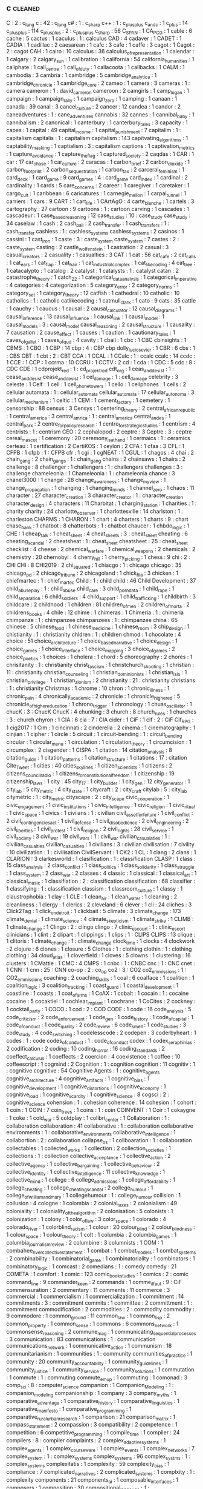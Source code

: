 ** c                                                                            :cleaned:
   C                                           : 2   : c_lang
   c                                           : 42  : c_lang
   c#                                          : 1   : c_sharp
   c++                                         : 1   : c_plus_plus
   c_and_c                                     : 1
   c_plus                                      : 14
   c_plus_plus                                 : 114
   c_plusplus                                  : 2   : c_plus_plus
   c_sharp                                     : 56
   C_SPAN                                      : 1
   CA_PCG                                      : 1
   cable                                       : 6
   cache                                       : 5
   cactus                                      : 1
   caculus                                     : 1   : calculus
   CAD                                         : 4
   cadaver                                     : 1
   CADET                                       : 1
   CADIA                                       : 1
   cadillac                                    : 2
   caesarean                                   : 1
   cafc                                        : 3
   cafe                                        : 1
   caffe                                       : 3
   cagot                                       : 1
   Cagot                                       : 2   : cagot
   CAH                                         : 1
   cairo                                       : 10
   calculus                                    : 36
   calculus_of_representation                  : 1
   calendar                                    : 1
   calgary                                     : 2
   calgary_sun                                 : 1
   calibration                                 : 1
   california                                  : 54
   california_humanities                       : 1
   caliphate                                   : 1
   call_centre                                 : 1
   call_of_duty                                : 1
   callacoota                                  : 1
   callbacks                                   : 1
   CALM                                        : 1
   cambodia                                    : 3
   cambria                                     : 1
   cambridge                                   : 5
   cambridge_analytica                         : 1
   cambridge_chronicle                         : 1
   cambridge_core                              : 2
   cameo                                       : 1
   camera                                      : 3
   cameras                                     : 1   : camera
   cameron                                     : 1   : david_cameron
   cameroon                                    : 2
   camgirls                                    : 1
   camp_logan                                  : 1
   campaign                                    : 1
   campaign_rally                              : 1
   campaign_zero                               : 1
   camping                                     : 1
   canaan                                      : 1
   canada                                      : 39
   canal                                       : 3
   cancel_culture                              : 2
   cancer                                      : 12
   candea                                      : 1
   candor                                      : 2
   caneadventures                              : 1   : cane_adventures
   cannabis                                    : 32
   cannes                                      : 1
   cannibal_baby                               : 1
   cannibalism                                 : 2
   canonical                                   : 1
   canterbury                                  : 1
   canterbury_tales                            : 3
   capacity                                    : 1
   capes                                       : 1
   capital                                     : 49
   capital_income                              : 1
   capital_punishment                          : 7
   capitalim                                   : 1   : capitalism
   capitalis                                   : 1   : capitalism
   capitalism                                  : 143
   capitvating_algorithms                      : 1
   captability_masking                         : 1
   captialism                                  : 3   : capitalism
   captions                                    : 1
   captivation_metrics                         : 1
   capture_avoidance                           : 1
   capture_the_flag                            : 1
   captured_society                            : 2
   caqdas                                      : 1
   CAR                                         : 1
   car                                         : 17
   car_chase                                   : 1
   car_culture                                 : 2
   caracas                                     : 1
   carbon_brief                                : 2
   carbon_dioxide                              : 1
   carbon_footprint                            : 2
   carbon_sequestration                        : 1
   carbon_tax                                  : 2
   carceral_feminism                           : 1
   card_deck                                   : 1
   card_game                                   : 9
   card_games                                  : 4   : card_game
   card_index                                  : 1
   cardinal                                    : 2
   cardinality                                 : 1
   cards                                       : 5
   care_concerns                               : 2
   career                                      : 1
   caregiver                                   : 1
   caretaker                                   : 1
   cargo_cult                                  : 1
   caribbean                                   : 6
   caricatures                                 : 1
   carnegie_mellon                             : 1
   carpal_tunnel                               : 1
   carriers                                    : 1
   cars                                        : 9
   CART                                        : 1
   cart_life                                   : 1
   CArtAgO                                     : 4
   carte_blanche                               : 1
   cartels                                     : 3
   cartography                                 : 27
   cartoon                                     : 9
   cartoons                                    : 1   : cartoon
   carving                                     : 1
   cascades                                    : 1
   cascadeur                                   : 1
   case_based_reasoning                        : 12
   case_studies                                : 10  : case_study
   case_study                                  : 34
   caselaw                                     : 1
   cash                                        : 2
   cash_bail                                   : 2
   cash_transfer                               : 1
   cash_transfers                              : 1   : cash_transfer
   cashless                                    : 1   : cashless_systems
   cashless_systems                            : 2
   casinos                                     : 1
   cassini                                     : 1
   cast_iron                                   : 1
   caste                                       : 3   : caste_system
   caste_system                                : 7
   castes                                      : 2   : caste_system
   casting                                     : 2
   castle_wolfenstein                          : 1
   castration                                  : 2
   casual                                      : 3
   casual_creators                             : 2
   casuality                                   : 1
   casualties                                  : 3
   CAT                                         : 1
   cat                                         : 56
   cat_cafe                                    : 2
   cat_calls                                   : 1
   cat_ears                                    : 1
   cat_flap                                    : 1
   cat_hair                                    : 1
   cat_industrial_complex                      : 1
   cat_like_coding                             : 4
   cat_tree                                    : 1
   catacalypto                                 : 1
   catalog                                     : 2
   catalyst                                    : 1
   catalysts                                   : 1   : catalyst
   catan                                       : 2
   catastrophe_theory                          : 1
   catch_22                                    : 1
   categorical_data_analysis                   : 1
   categorical_imperative                      : 4
   categories                                  : 4
   categorization                              : 5
   category_error                              : 2
   category_norms                              : 1
   category_set                                : 1
   category_theory                             : 12
   catfish                                     : 1
   cathedral                                   : 10
   catholic                                    : 10
   catholics                                   : 1   : catholic
   catlikecoding                               : 1
   catmull_clark                               : 1
   cato                                        : 9
   cats                                        : 35
   cattle                                      : 1
   cauchy                                      : 1
   caucus                                      : 1
   causal                                      : 2
   causal_calculator                           : 12
   causal_diagrams                             : 1
   causal_inference                            : 13
   causal_influence                            : 1
   causal_link                                 : 1
   causal_model                                : 1
   causal_models                               : 3   : causal_model
   causal_reasoning                            : 2
   causal_structure                            : 1
   causality                                   : 7
   causation                                   : 2
   cause_effect                                : 1
   causes                                      : 1
   caution                                     : 1
   cautionary_tales                            : 1
   caves_of_gallet                             : 1
   caves_of_qud                                : 4
   cavity                                      : 1
   cbail                                       : 1
   cbc                                         : 1 CBC
   cbinsights                                  : 1
   CBMS                                        : 1
   CBO                                         : 1
   CBP                                         : 14
   cbp                                         : 4   : CBP
   cbp dolly_lucio_sevier                      : 1
   CBR                                         : 6
   cbs                                         : 1   : CBS
   CBT                                         : 1
   cbt                                         : 2   : CBT
   CCA                                         : 1
   CCAL                                        : 1
   CCalc                                       : 1   : ccalc
   ccalc                                       : 14
   ccdc                                        : 1
   CCE                                         : 1
   CCP                                         : 1
   ccrma                                       : 10
   CCRU                                        : 1
   CCTV                                        : 2
   cd                                          : 1
   cda                                         : 1
   CDC                                         : 5
   cdc                                         : 8   : CDC
   CDE                                         : 1
   cdprojekt_red                               : 1   : cd_projekt_red
   cdt_org                                     : 1
   ceas_and_desist                             : 1   : cease_and_desist
   cease_and_desist                            : 1
   cel_damage                                  : 1   : cell_damage
   celebrity                                   : 3
   celeste                                     : 1
   Celf                                        : 1
   cell                                        : 1
   cell_phone_towers                           : 1
   cello                                       : 1
   cellphones                                  : 1
   cells                                       : 2
   cellular automata                           : 1   : cellular_automata
   cellular_automata                           : 17
   cellular_autonoma                           : 3
   cellular_mechanism                          : 1
   celtic                                      : 1
   CEM                                         : 1
   cement_factory                              : 1
   cemetery                                    : 1
   censorship                                  : 88
   census                                      : 3
   Censys                                      : 1
   centering_theory                            : 2
   central_african_republic                    : 1
   central_america                             : 3
   central_amrica                              : 1   : central_america
   central_andes                               : 1
   central_park                                : 2
   centre_for_policy_research                  : 1
   centre_for_strategic_studies                : 1
   centrism                                    : 4
   centrists                                   : 1   : centrism
   CEO                                         : 2
   cephalopod                                  : 2
   ceptre                                      : 3
   Ceptre                                      : 3   : ceptre
   cereal_mascot                               : 1
   ceremony                                    : 20
   ceremony_is_at_hand                         : 1
   cermaics                                    : 1 : ceramics
   certeau                                     : 1
   certification                               : 2
   CertiKOS                                    : 1
   ceylon                                      : 2
   CFA                                         : 1
   cfaa                                        : 3
   CFL                                         : 1
   CFPB                                        : 1
   cfpb                                        : 1   : CFPB
   cfr                                         : 1
   cgi                                         : 1
   cgNEAT                                      : 1
   CGUL                                        : 1
   chagos                                      : 4
   chai                                        : 2
   chain_gang                                  : 2
   chain_gangs                                 : 1   : chain_gang
   chains                                      : 2
   chainsaws                                   : 1
   chairs                                      : 2
   challenge                                   : 8
   challenger                                  : 1
   challengers                                 : 1   : challengers
   challenges                                  : 3   : challenge
   chameleonia                                 : 1
   Chameleonia                                 : 1   : chameleonia
   chance                                      : 3
   chanel3000                                  : 1
   change                                      : 28
   change_awareness                            : 1
   change_my_view                              : 1
   change_propagation                          : 1
   changing                                    : 1
   changing_minds                              : 1
   channel_zero                                : 1
   chaos                                       : 11
   character                                   : 27
   character_creation                          : 3
   character_creator                           : 1   : character_creation
   character_design                            : 4
   characters                                  : 11
   Charbitat                                   : 1
   charging_station                            : 1
   charities                                   : 1   : charity
   charity                                     : 24
   charlotte_observer                          : 1
   charlottesville                             : 14
   charlston                                   : 1   : charleston
   CHARMS                                      : 1
   CHARON                                      : 1
   chart                                       : 4
   charters                                    : 1
   charts                                      : 9   : chart
   chase_bank                                  : 1
   chatbot                                     : 8
   chatterbots                                 : 1 : chatbot
   chaucer                                     : 1
   chbdo_logic                                 : 1
   CHE                                         : 1
   cheap_talk                                  : 1
   cheat_sheet                                 : 4
   cheat_sheets                                : 3   : cheat_sheet
   cheating                                    : 6
   cheating_scandal                            : 2
   cheatsheat                                  : 1   : cheat_sheet
   cheatsheet                                  : 25  : cheat_sheet
   checklist                                   : 4
   cheese                                      : 2
   chemical_warfare                            : 1
   chemical_weapons                            : 2
   chemicals                                   : 2
   chemistry                                   : 20
   chernobyl                                   : 4
   cherry_hill                                 : 1
   cherry_picking                              : 1
   chess                                       : 9
   chi                                         : 2   : CHI
   CHI                                         : 8
   CHI2019                                     : 2
   chi_squared                                 : 1
   chiacgo                                     : 1   : chicago
   chicago                                     : 35
   chicago_pd                                  : 2
   chicago_tribune                             : 2
   chicagoland                                 : 1
   chick_fil_a                                 : 3
   chicken                                     : 1
   chiefmartec                                 : 1   : chief_martec
   Child                                       : 1   : child
   child                                       : 46
   Child Development                           : 37
   child_abuseplay                             : 1   : child_abuse
   child_care                                  : 3
   child_porn_data                             : 1
   child_rape                                  : 1
   child_separation                            : 6
   child_soldiers                              : 4
   child_support                               : 1
   child_trafficking                           : 1
   childbirth                                  : 3
   childcare                                   : 2
   childhood                                   : 1
   children                                    : 81
   children_of_men                             : 2
   children_of_morta                           : 2
   childrens_books                             : 4
   chile                                       : 12
   chime                                       : 1
   chimeras                                    : 1
   Chimeria                                    : 1   : chimeria
   chimpanze                                   : 1   : chimpanzee
   chimpanzees                                 : 1   : chimpanzee
   china                                       : 65
   chinese                                     : 5
   chinese_food                                : 1
   chinese_medicine                            : 1
   chinese_room                                : 3
   chip_design                                 : 1
   chistianity                                 : 1   : christianity
   chldren                                     : 1 : children
   chmod                                       : 1
   chocolate                                   : 4
   choice                                      : 51
   choice_architecture                         : 1
   choice_based_narrative                      : 1
   choice_design                               : 1
   choice_games                                : 1
   choice_interface                            : 1
   choice_mapping                              : 3
   choice_of_games                             : 2
   choice_poetics                              : 1
   choices                                     : 1
   cholera                                     : 1
   chord                                       : 5
   choreography                                : 2
   chores                                      : 1
   chrisitanity                                : 1   : christianity
   christ_fascism                              : 1
   christchurch_shooting                       : 1
   christian                                   : 11  : christianity
   christian_counseling                        : 1
   christian_dominionists                      : 1
   christian_isis                              : 1
   christian_privilege                         : 1
   christian_zionism                           : 2
   christianity                                : 21  : christianity
   christians                                  : 1   : christianity
   Christmas                                   : 1
   chrome                                      : 10
   chron                                       : 1
   chronic_illness                             : 1
   chronic_pain                                : 4
   chronically_academic                        : 2
   chronicle                                   : 1
   chronicle_higher_ed                         : 5
   chronicle_of_higher_education               : 1
   chrono_trigger                              : 1
   chronology                                  : 1
   chuas_oscillator                            : 1
   chucK                                       : 3   : ChucK
   ChucK                                       : 4
   chunking                                    : 3
   church                                      : 8
   church_rules                                : 1
   churches                                    : 3 : church
   chyron                                      : 1
   CIA                                         : 6
   cia                                         : 7   : CIA
   cider                                       : 1
   CiF                                         : 1
   cif                                         : 2   : CiF
   Cif_RPG                                     : 1
   cig2017                                     : 1
   Cim                                         : 1
   cincinnati                                  : 2
   cinderella                                  : 2
   cinema                                      : 1
   cinematography                              : 1
   cinjian                                     : 1
   cipher                                      : 1
   circle                                      : 5
   circuit                                     : 1
   circuit-bending                             : 1   : circuit_bending
   circular                                    : 1
   circular_menu                               : 1
   circulation                                 : 1
   circulation_theory                          : 1
   circumcision                                : 1
   circumplex                                  : 2
   cisgender                                   : 1
   CISPA                                       : 1
   citation                                    : 14
   citation_analysis                           : 8
   citation_guide                              : 1
   citation_patterns                           : 1
   citation_structure                          : 1
   citations                                   : 17  : citation
   Cite_Tweet                                  : 1
   cities                                      : 40
   cities_skylines                             : 1
   citizen_scientists                          : 1
   citizens                                    : 2
   citizens_council_radio                      : 1
   citizens_for_constitutional_freedom         : 1
   citizenship                                 : 19
   citizenship_laws                            : 1
   city                                        : 45
   city_17                                     : 1
   city_builder                                : 1
   city_gen                                    : 12
   city_generator                              : 1
   city_lab                                    : 5
   city_metric                                 : 4
   city_state                                  : 1
   citycraft                                   : 2 : city_craft
   citylab                                     : 5 : city_lab
   citymetric                                  : 1 : city_metric
   cityscape                                   : 2 : city_scape
   civic_cooperation                           : 1
   civic_engagement                            : 1
   civic_institutions                          : 1
   civic_intelligence                          : 1
   civic_religion                              : 1
   civic_ritual                                : 1
   civic_space                                 : 1
   civics                                      : 1
   civiians                                    : 1   : civilian
   civil_asset_forfeiture                      : 1
   civil_conflict                              : 2
   civil_contingencies_act                     : 1
   civil_defense                               : 1
   civil_disobedience                          : 2
   civil_engineering                           : 2
   civil_liberties                             : 1
   civil_protest                               : 1
   civil_religion                              : 2
   civil_rights                                : 28
   civil_service                               : 1
   civil_society                               : 3
   civil_war                                   : 19
   civil_wars                                  : 1   : civil_war
   civilian_casualaties                        : 1   : civilian_casualties
   civilian_casualties                         : 1
   civilians                                   : 3   : civilian
   civilisation                                : 7
   civility                                    : 10
   civilization                                : 1   : civilisation
   CivilServant                                : 1
   CK2                                         : 1
   CL                                          : 1
   clang                                       : 2
   clans                                       : 1
   CLARION                                     : 3
   clarkesworld                                : 1
   clasification                               : 1 : classification
   CLASP                                       : 1
   class                                       : 15
   class_analysis                              : 2
   class_conflict                              : 1
   class_politics                              : 1
   class_solidarity                            : 1
   class_struggle                              : 1
   class_system                                : 2
   class_war                                   : 2
   classes                                     : 4
   classic                                     : 1
   classical                                   : 1
   classical_art                               : 1
   classical_music                             : 1
   classifiation                               : 2   : classification
   classification                              : 68
   classifier                                  : 1
   classifying                                 : 1   : classification
   classism                                    : 1
   classroom_culture                           : 1
   classy                                      : 1
   claustrophobia                              : 1
   clay                                        : 1
   CLE                                         : 1
   clean_air                                   : 1
   clean_water                                 : 1
   cleaning                                    : 2
   cleanliness                                 : 1
   clergy                                      : 1
   clerics                                     : 2
   cleveland                                   : 6
   clever                                      : 1
   cli                                         : 24
   cliches                                     : 3
   Click2Tag                                   : 1
   click_on_detroit                            : 1
   clickbait                                   : 5
   climate                                     : 3
   climate_change                              : 173
   climate_denial                              : 1
   climate_science                             : 4
   climate_skepticism                          : 1
   climate_strike                              : 1
   CLIMB                                       : 1
   clinate_change                              : 1
   Clingo                                      : 2   : clingo
   clingo                                      : 7
   clinic_escourt                              : 1   : clinic_escort
   clinicians                                  : 1
   clint                                       : 2
   clipart                                     : 1
   clippings                                   : 1
   clips                                       : 1   : CLIPS
   CLIPS                                       : 13
   clique                                      : 1
   clitoris                                    : 1
   clmate_change                               : 1   : climate_change
   clock_time                                  : 1
   clocks                                      : 4
   clockwork                                   : 2
   clojure                                     : 6
   clones                                      : 1
   closure                                     : 5
   Clothes                                     : 1   : clothing
   clothin                                     : 1   : clothing
   clothing                                    : 34
   cloud_atlas                                 : 1
   cloverfield                                 : 1
   cloves                                      : 5
   clowns                                      : 1
   clustering                                  : 16
   clusters                                    : 1
   CMattie                                     : 1
   CMC                                         : 4
   CMPS                                        : 1
   cnbc                                        : 1   : CNBC
   cnc                                         : 1   : CNC
   cnet                                        : 1
   CNN                                         : 1
   cnn                                         : 25  : CNN
   co-op                                       : 2   : co_op
   co2                                         : 3   : CO2
   co2_emmissions                              : 1   : CO2_emmissions
   coaching                                    : 2
   coaching_skills                             : 1
   coal                                        : 6
   coalface                                    : 1
   coalition                                   : 1
   coalition_logic                             : 3
   coalition_tracking                          : 1
   coast_guard                                 : 1
   coastal_development                         : 1
   coastline                                   : 1
   coasts                                      : 1
   coat_of_arms                                : 1
   CoAX                                        : 1
   cobalt                                      : 1
   cocain                                      : 1   : cocaine
   cocaine                                     : 5
   cocaktiel                                   : 1
   cochlear_implant                            : 1
   cochrane                                    : 1
   CoCites                                     : 2
   cockney                                     : 1
   cocktail_party                              : 1
   COCO                                        : 1
   cod                                         : 2   : COD
   CODE                                        : 1
   code                                        : 16
   code_analysis                               : 5
   code_criticism                              : 2
   code_enforcement                            : 1
   code_gen                                    : 1
   code_history                                : 1
   code_of_capital                             : 1
   code_of_conduct                             : 1
   code_quality                                : 2
   code_review                                 : 6
   code_smell                                  : 1
   code_studies                                : 3
   code_study                                  : 4
   code_switching                              : 1
   codelesscode                                : 2
   codepen                                     : 3
   coderbyheart                                : 1
   codes                                       : 1   : code
   codes_of_conduct                            : 1   : code_of_conduct
   codex                                       : 1
   codex_seraphinias                           : 2
   codification                                : 2
   coding                                      : 10
   coding_horror                               : 16
   coding_standards                            : 2
   coeffect_calculus                           : 1
   coeffects                                   : 2
   coercion                                    : 4
   coexistence                                 : 1
   coffee                                      : 10
   coffeescript                                : 1
   cogmind                                     : 2
   Cognition                                   : 1   : cognition
   cognition                                   : 11
   cognitiv                                    : 1   : cognitive
   cognitive                                   : 54
   Cognitive Agents                            : 1   : cognitive_agents
   cognitive_architecture                      : 4
   cognitive_artifacts                         : 1
   cognitive_bias                              : 1
   cognitive_development                       : 1
   cognitive_distortions                       : 1
   cognitive_economy                           : 1
   cognitive_load                              : 1
   cognitive_scarcity                          : 1
   cognitive_science                           : 8
   cogsci                                      : 2   : cognitive_science
   cohension                                   : 1   : cohesion
   coherence                                   : 14
   cohesion                                    : 1
   cohort                                      : 1
   coin                                        : 1
   COIN                                        : 7
   coin_trees                                  : 1
   coins                                       : 1 : coin
   COINVENT                                    : 1
   Coir                                        : 1
   cokaygne                                    : 1
   coke                                        : 1
   cold_war                                    : 5
   coldplay                                    : 1
   colibri_center                              : 1
   Collaboration                               : 1   : collaboration
   collaboration                               : 41
   collaborative                               : 1   : collaboration
   collaborative environments                  : 1   : collaborative_environments
   collaborative_intelligence                  : 1
   collabortion                                : 2   : collaboration
   collapse_os                                 : 1
   collboaration                               : 1   : collaboration
   collectables                                : 1
   collected_works                             : 1
   collection                                  : 2
   collection_societies                        : 1
   collections                                 : 1   : collection
   collective_acceptance                       : 1
   collective_action                           : 2
   collective_agency                           : 1
   collective_bargaining                       : 1
   collective_behaviour                        : 2
   collective_identity                         : 1
   collective_intelligence                     : 11
   collective_knowledge                        : 1
   collective_mind                             : 1
   college                                     : 6
   college_admissions                          : 1
   college_affordability                       : 1
   college_cheating                            : 1
   college_cheating_scandal                    : 2
   college_humour                              : 1
   college_of_william_and_mary                 : 1
   collegehumour                               : 1 : college_humour
   collision                                   : 1
   collusion                                   : 4
   cologne                                     : 1
   colombia                                    : 2
   colonial_taxes                              : 2
   colonialism                                 : 49
   coloniality                                 : 1
   coloniality_of_the_algorithm                : 2
   colonisation                                : 5
   colonists                                   : 1
   colonization                                : 1
   colony                                      : 1
   color_of_law                                : 3
   color_space                                 : 1
   colorado                                    : 4
   colorado_river                              : 1
   colorblind_racism                           : 1
   colour                                      : 20
   colour_blind                                : 2
   colour_blindness                            : 1
   colour_space                                : 1
   colour_theory                               : 1
   colt                                        : 1
   columbia                                    : 2
   columbia_games                              : 1
   columbia_journalism_review                  : 2
   columbine                                   : 3
   columnists                                  : 1
   COM                                         : 1
   combahee_river_collective_statement         : 1
   combat                                      : 1
   combat_models                               : 1
   combat_systems                              : 2
   combinability                               : 1
   combinatorial_game                          : 1
   combinatoriality                            : 1
   combinators                                 : 1
   combinatory_logic                           : 1
   comcast                                     : 2
   comedians                                   : 1   : comedy
   comedy                                      : 21
   COMETA                                      : 1
   comfort                                     : 1
   comic                                       : 123
   comic_book_studies                          : 1
   comics                                      : 2   : comic
   command_line                                : 9
   commander_keen                              : 2
   commands                                    : 1
   comme_il_faut                               : 9 : CiF
   commensuration                              : 2
   commentary                                  : 11
   comments                                    : 11
   commerce                                    : 3
   commercial                                  : 1
   commercialism                               : 1
   commercialization                           : 1
   commitment                                  : 14
   commitments                                 : 3   : commitment
   commits                                     : 1
   committee                                   : 2
   committment                                 : 1   : commitment
   commodification                             : 2
   commodities                                 : 2 : commodity
   commodity                                   : 9
   commodore                                   : 1
   common_ground                               : 11
   common_law                                  : 1
   common_lisp                                 : 2
   common_property                             : 1
   common_sense                                : 1
   commons                                     : 6
   commons_network                             : 1
   commonsense_reasoning                       : 2
   commune_mag                                 : 1
   communicating_sequential_processes          : 3
   communication                               : 83
   communications                              : 1   : communication
   communications_network                      : 1
   communicative_action                        : 1
   communism                                   : 18
   communitarianism                            : 1
   communities                                 : 1   : community
   communities_of_practice                     : 1
   community                                   : 20
   community_accountability                    : 1
   community_guidelines                        : 1
   community_justice                           : 1
   community_service                           : 1
   community_solutions                         : 1
   commutation                                 : 1
   commute                                     : 1   : commuting
   commute_em_up                               : 1
   commuting                                   : 1
   comonad                                     : 3
   comp_sci                                    : 8   : computer_science
   companion                                   : 1
   Companion_Modeling                          : 1   : companion_modeling
   companionship                               : 1
   company                                     : 3
   company_myths                               : 1
   comparative_advantage                       : 1
   comparative_history                         : 1
   comparative_linguistics                     : 1
   comparative_manifesto                       : 1
   comparative_programming                     : 1
   comparative_rural_urban_research            : 1
   comparison                                  : 21
   comparison_matrix                           : 1
   compass_statement                           : 2
   compassion                                  : 3
   compatibility                               : 2
   competence                                  : 1
   competition                                 : 6
   competitive_programming                     : 1
   compile_time                                : 1
   compiler                                    : 24
   compilers                                   : 8   : compiler
   complaints                                  : 2
   complex_adaptive_systems                    : 1
   complex_agents                              : 1
   complex_courseware                          : 1
   complex_events                              : 1
   complex_networks                            : 7
   complex_system                              : 1   : complex_systems
   complex_systems                             : 96
   complex_systms                              : 1 : complex_systems
   complexitatis                               : 1
   complexity                                  : 59
   complexity_bias                             : 1
   compliance                                  : 7
   complicated_narratives                      : 2
   complicated_systems                         : 1
   complxity                                   : 1   : complexity
   components                                  : 21
   components_ai                               : 1
   composable_interfaces                       : 1
   composers                                   : 1
   composition                                 : 30
   compositional_langauge                      : 1 : compositional_language
   compositionality                            : 1
   compostiion                                 : 1   : composition
   comprehension                               : 1
   compression                                 : 1
   compression_steps                           : 1
   compsci                                     : 2   : computer_science
   compte                                      : 1   : auguste_comte
   compulsion                                  : 1
   compulsions                                 : 1   : compulsion
   compulsory_attendance                       : 1
   computation                                 : 45
   computational social science                : 1   : computational_social_science
   computational_analysis                      : 1
   computational_anthropology                  : 1
   computational_caricature                    : 1
   computational_complexity                    : 1
   computational_cost                          : 1
   computational_creativity                    : 3
   computational_design                        : 2
   computational_economics                     : 2
   computational_game_balancing                : 1
   computational_geometry                      : 9
   Computational_Humanities                    : 1   : computational_humanities
   computational_humour                        : 1
   Computational_Intelligence                  : 1   : computational_intelligence
   computational_intelligence                  : 6
   computational_justice                       : 1
   computational_linguistics                   : 3
   computational_logic                         : 1
   computational_media                         : 2
   computational_model                         : 1
   computational_morality                      : 1
   computational_narrative                     : 3
   computational_philosophy                    : 1
   computational_propaganda                    : 1
   computational_social_science                : 16
   computational_sociology                     : 1
   compute                                     : 1
   computer                                    : 1
   computer games                              : 1   : computer_games
   computer_art                                : 1
   computer_assisted_authoring                 : 1
   computer_graphics                           : 1
   computer_mediated_communication             : 3
   computer_music                              : 1
   Computer_music                              : 1   : computer_music
   Computer_Science                            : 1   : computer_science
   computer_science                            : 97
   Computer_Simulation                         : 1   : computer_simulation
   computer_vision                             : 2
   computers                                   : 2   : computer
   computers_are_made_of_rocks                 : 2
   computing                                   : 8   : computation
   computing_history                           : 2
   COMSOC                                      : 1
   comte                                       : 1   : auguste_comte
   concealment                                 : 1
   concensus                                   : 1 : consensus
   concentration                               : 2
   concentration_camps                         : 14
   concentration_crisis                        : 2
   concept                                     : 4
   concept_art                                 : 3
   concept_learning                            : 1
   concept_map                                 : 1
   concept_model                               : 2
   concept_space                               : 1
   conceptnet                                  : 4 : concept_net
   concepts                                    : 5   : concept
   conceptual_blending                         : 2
   conceptual_framework                        : 1
   conceptual_frameworks                       : 1   : conceptual_framework
   conceptual_maps                             : 1
   conceptual_neighbourhoods                   : 1
   conceptual_pact                             : 1
   concessions                                 : 1
   concrete                                    : 1
   concrete_abstractions                       : 1
   concurrence                                 : 1
   concurrency                                 : 20
   concurrency_control                         : 1
   concurrent                                  : 3 : concurrency
   concurrent_layer_calculus                   : 1
   concussion                                  : 1
   conda                                       : 1
   conditional_effects                         : 1
   conditional_entailment                      : 1
   conditional_optimization                    : 1
   conditional_random_fields                   : 1
   conditions                                  : 1
   condom                                      : 2
   condorcet                                   : 1
   conductor                                   : 1
   confederacy                                 : 14
   confederate_flag                            : 1
   conference                                  : 28
   conference_halls                            : 1
   confession                                  : 1
   confidence_bounds                           : 1
   confidence_levels                           : 1
   CONFIG                                      : 1
   configuration                               : 4
   confinement                                 : 1
   conflation                                  : 1
   conflict                                    : 26
   conflict_resolution                         : 6
   conflict_rooted_synthesis                   : 1
   conflicts                                   : 5   : conflict
   conformity                                  : 2
   confusion                                   : 2
   conga_brazaville                            : 1   : congo_brazaville
   congestion                                  : 4
   congo                                       : 2
   congress                                    : 26
   congressional_black_caucus                  : 1
   congressional_conservative_coalition        : 1
   congressional_record                        : 2
   conjugate_prior                             : 1
   connectedness                               : 2
   connecticut                                 : 1
   connectionism                               : 2
   connective_action_logic                     : 1
   connector                                   : 1
   connoisseurs                                : 1
   connor_sheets                               : 2
   conomic_policy                              : 1
   conquest                                    : 1
   consciousness                               : 8
   consciousness_raising                       : 1
   consciousnss                                : 2 : consciousness
   consensus                                   : 9
   Consent                                     : 1   : consent
   consent                                     : 21
   consent_as_tool                             : 1
   consent_culture                             : 1
   consent_systems                             : 1
   consequence                                 : 1
   consequences                                : 4   : consequence
   conservation                                : 2
   conservatism                                : 11 : conservative
   conservative                                : 19
   conservative_media                          : 2
   conservatives                               : 144 : conservative
   conservativism                              : 1 : conservative
   consistency                                 : 6
   consistncy                                  : 1   : consistency
   console                                     : 2
   conspiracy                                  : 7
   conspiracy_theories                         : 6
   const                                       : 1
   constantinople                              : 2
   constituent                                 : 1
   constitution                                : 13
   constitutional_amendment                    : 1
   constitutional_crises                       : 1
   constitutional_law                          : 2
   constitutional_rights                       : 1
   constitutions                               : 1   : constitution
   constitutive                                : 2 : constitutive_rules
   constitutive_rules                          : 1
   constraining                                : 2 : constraints
   constrains                                  : 1 : constraints
   constraint                                  : 1   : constraints
   constraint_programming                      : 2
   constraint_ranking                          : 1
   constraint_satisfaction                     : 1
   constraints                                 : 26
   constructed_realities                       : 1
   constructing_organizational_life            : 1
   construction                                : 1
   construction_based_interpretive_grammar     : 1
   constructive_narrative                      : 1
   constructive_possession                     : 1
   constructivism                              : 3
   constructivist                              : 3 : constructivism
   consulate                                   : 1
   consulates                                  : 1   : consulate
   consultation                                : 1
   Consumat                                    : 1
   consumer                                    : 2
   consumer_financial_protection_bureau        : 1
   consumer_society                            : 2
   consumerism                                 : 3
   consumption                                 : 13
   consumption_practices                       : 1
   contagion                                   : 5
   contaminants                                : 1   : contamination
   contamination                               : 1
   contemporary                                : 1
   contempt                                    : 1
   content                                     : 11
   content_analysis                            : 3
   content_creation                            : 1
   content_moderation                          : 1
   content_planning                            : 1
   content_selection                           : 1
   content_system                              : 1
   content_warning                             : 1
   content_warnings                            : 2   : content_warning
   contentfraud                                : 1   : content_fraud
   contentId                                   : 5   : content_id
   contention                                  : 1
   context                                     : 28
   context_collapse                            : 3
   context_logic                               : 1
   context_manager                             : 1
   ContextL                                    : 1
   contextual_artifacts                        : 1
   contextual_backlinks                        : 1
   contextual_logic                            : 1
   contextual_similarity                       : 1
   contextualisation                           : 1
   contingency                                 : 1
   contingency_factors                         : 1
   continous_control                           : 1
   continual_planning                          : 1
   continuation                                : 1
   continuation_desire                         : 1
   continuation_passing                        : 1
   continuity                                  : 1
   continuous_data                             : 1
   continuous_domain                           : 1
   contnuations                                : 1   : continuation
   contraception                               : 11
   contract                                    : 12
   contract net                                : 1   : contract_net
   contract_net                                : 2
   contract_nets                               : 1 : contract_net
   Contractors                                 : 1   : contractors
   contracts                                   : 18  : contract
   contractual_trust                           : 1
   contradiction                               : 2
   contrast                                    : 2
   contravariance                              : 1
   contribution                                : 2
   contributions                               : 1   : contribution
   control                                     : 25
   control_and_coordination                    : 1
   control_architecture                        : 1
   control_flow                                : 5
   control_panel                               : 1
   control_panels                              : 1   : control_panel
   control_structures                          : 1
   control_systems                             : 8
   control_techniques                          : 1
   controllability                             : 1
   contst                                      : 1 : const
   contxt                                      : 1   : context
   Conv-LSTM                                   : 1   : conv_lstm
   convention                                  : 3
   conventions                                 : 3   : convention
   converge                                    : 1
   Converge                                    : 2   : converge
   convergence                                 : 2   : converge
   conversation                                : 60
   conversational                              : 1   : conversation
   conversion                                  : 1
   conversion_therapy                          : 5
   convex_hull                                 : 1
   conviction                                  : 1
   convictions                                 : 1   : conviction
   convicts                                    : 1
   convolution                                 : 4
   convoy                                      : 1
   Coo-BDI                                     : 1   : Coo_BDI
   cook_county                                 : 1
   cookbook                                    : 9
   cookies                                     : 1
   cooking                                     : 88
   COOL                                        : 1
   coop                                        : 1
   cooperation                                 : 44
   cooperative                                 : 2 : cooperation
   cooperativity                               : 1 : cooperation
   coopration                                  : 1   : cooperation
   coordinates                                 : 1
   coordination                                : 41
   coordination_failures                       : 1
   coordniation                                : 1   : coordination
   cop                                         : 1
   copenhagen                                  : 3
   coping                                      : 1
   coping_strategy                             : 1
   coproducts                                  : 1
   cops                                        : 7   : cop
   copy_paste                                  : 1
   Copycat                                     : 1   : copycat
   copycat                                     : 2
   copying                                     : 1
   copyright                                   : 199
   copyright_maximalism                        : 13
   coq                                         : 9
   coral                                       : 1
   core_periphery                              : 1
   coreaudio                                   : 1
   coreference                                 : 1
   corefernce                                  : 1   : coreference
   cornell                                     : 4
   corner_stores                               : 1
   corners                                     : 1
   coronation                                  : 1   : coronation
   coronations                                 : 1   : coronation
   coronavirus                                 : 1
   coroner                                     : 2
   corpora                                     : 5
   corporate                                   : 2
   corporate_concentration                     : 1
   corporate_culture                           : 2
   corporate_espionage                         : 1
   corporate_feudalism                         : 1
   corporate_governance                        : 1
   corporate_personhood                        : 1
   corporate_policy                            : 1
   corporate_servitude                         : 1
   corporate_strategies                        : 1
   corporation                                 : 1   : corporations
   corporations                                : 34
   corpus                                      : 9
   correction                                  : 1
   corrections                                 : 1   : correction
   corrections_department                      : 1
   correctness                                 : 2
   correlation                                 : 2
   correlation_network                         : 1
   correlational_study                         : 1
   corridor                                    : 1
   corroboration                               : 1
   corruption                                  : 123
   corruption_risk                             : 1
   corsica                                     : 1
   cosmetic_surgery                            : 2
   cosmetics                                   : 2
   cosmetology                                 : 2
   cosmic_encounter                            : 1
   cosmic_symphonies                           : 1
   cosmology                                   : 1
   cosmonaut                                   : 1
   cosmopolitan                                : 1
   cosmopolitanism                             : 3   : cosmopolitan
   Cosmopolitics                               : 1   : cosmopolitics
   cosplay                                     : 1
   cost                                        : 13
   cost_benefit                                : 2
   cost_benefit_analysis                       : 1
   cost_effective_analysis                     : 1
   costa_rica                                  : 1
   costco                                      : 1
   costs                                       : 4
   costume_design                              : 2
   cotton                                      : 1
   could_be_worse                              : 1
   could_have_been_done_otherwise              : 1
   counseling                                  : 1
   counselling                                 : 1   : counseling
   count_as                                    : 2
   counter_culture                             : 1
   counter_extremism                           : 1
   counter_factuals                            : 1 : counter_factual
   counter_insurgency                          : 1
   counter_radicalisation                      : 1
   counter_strike                              : 3
   counter_terrorism                           : 1
   counterculture                              : 1
   counterfactual                              : 16 : counter_factual
   counterfactuals                             : 1   : counter_factual
   counterplay                                 : 2
   counterpoint                                : 1
   counterproductive                           : 1
   counterstrike                               : 1
   counterterrorism                            : 2
   counties                                    : 1   : county
   country                                     : 2
   country_music                               : 3
   counts_as                                   : 13
   county                                      : 2
   coup                                        : 6
   coup_detat                                  : 1 : coup
   coupled_empowerment_maximisation            : 1
   couples_therapy                             : 1
   coupling                                    : 1
   coups                                       : 1 : coup
   courage                                     : 1
   course                                      : 7
   courses                                     : 2   : course
   court                                       : 13
   court_of_appeals                            : 1
   courtship                                   : 1
   covariance                                  : 1
   covariance_matrix                           : 1
   cover                                       : 1
   cover_letter                                : 1
   coverage                                    : 1
   covers                                      : 1   : cover
   coversation                                 : 1 : conversation
   covert_signalling                           : 1 : covert_signaling
   coverup                                     : 1
   cow                                         : 2
   cowardice                                   : 1
   cowboy_bebop                                : 1
   cowboys                                     : 1
   cows                                        : 2   : cow
   coyotes                                     : 1
   coyotespike                                 : 1
   coziness                                    : 1
   cpan                                        : 11
   CPH                                         : 1
   CPM-GOMS                                    : 1   : CPM_GOMS
   CPOCL                                       : 1
   cpr                                         : 1   : CPR
   CPS                                         : 1
   CPSR                                        : 1
   cPTSD                                       : 1
   crabs                                       : 2
   crack_cocaine                               : 2
   crack_magazine                              : 1
   craft                                       : 1
   crafting                                    : 1
   crafting_selves                             : 1
   crafting_table                              : 1
   crafts                                      : 1   : craft
   Crafty                                      : 1
   cragne_manor                                : 1
   craigslist                                  : 2
   crane_wife                                  : 1
   crapo                                       : 1
   crash                                       : 3
   crashes                                     : 1   : crash
   crawler                                     : 1
   creaking                                    : 1
   creation                                    : 1
   creation_tools                              : 1
   creationism                                 : 4
   creative_ai                                 : 1
   creative_assembly                           : 1
   creative_coding                             : 3
   creative_commons                            : 3
   creative_evolutionary_computation           : 1
   creative_independent                        : 1
   creative_review                             : 1
   creativity                                  : 49
   creativity_support                          : 1
   credentials                                 : 1
   credibility                                 : 3
   credit                                      : 13
   credit_assignment                           : 1
   credit_bureaus                              : 1
   credit_card                                 : 1
   credit_monitoring                           : 1
   credit_reports                              : 1
   credit_system                               : 1
   cree                                        : 1
   creepbay                                    : 1
   creole                                      : 3
   crepes                                      : 1
   CREW                                        : 1
   cricket_egg                                 : 1
   crime                                       : 147
   CrimeInfested                               : 1   : crime_infested
   criminal_court                              : 1
   criminal_defense                            : 1
   criminal_justice                            : 2
   criminal_system                             : 5
   criminalisation                             : 1
   criminalization                             : 2   : criminalisation
   criminology                                 : 3
   crimson                                     : 1
   crises                                      : 1   : crisis
   crisis                                      : 3
   crisis_system                               : 1
   CRISPR                                      : 2
   criteria                                    : 2
   critical                                    : 3
   critical theory                             : 1   : critical_theory
   critical_cartography                        : 1
   critical_data_aesthetics                    : 1
   critical_distance                           : 3
   critical_hits                               : 1
   critical_methods                            : 2
   critical_pedagogy                           : 1
   critical_practice                           : 2
   critical_race_theory                        : 2
   critical_readings                           : 4
   critical_studies                            : 1
   critical_technical_practice                 : 1
   critical_theory                             : 5
   critical_thinking                           : 18
   criticism                                   : 169
   critics                                     : 1   : critic
   critique                                    : 25
   CRL                                         : 1
   crme                                        : 1
   cro_magnon                                  : 1
   croatia                                     : 2
   crochet                                     : 1
   cron                                        : 2
   cronyism                                    : 1
   crops                                       : 1
   cross_product                               : 2
   crosscode                                   : 1
   crosscuts                                   : 2
   crossfit                                    : 1
   crossword                                   : 2
   crowd                                       : 6
   crowd_funding                               : 4
   crowd_simulation                            : 1
   crowd_source                                : 1
   crowd_sourcing                              : 5   : crowd_source
   crowd_wisdom                                : 1
   crowdfunding                                : 1
   crowds                                      : 11
   crowdsourcing                               : 4   : crowd_source
   crtique                                     : 1   : critique
   cruelty                                     : 8
   crumple_zones                               : 1
   crusader_kings                              : 5
   crush                                       : 2
   cryengine                                   : 1
   crying_nazi                                 : 1
   crypto_anarchist                            : 1
   cryptocurrency                              : 2
   cryptography                                : 22
   crysis                                      : 2
   crystal_ball                                : 1
   CRYSTAL_ISLAND                              : 1   : crystal_island
   crystal_island                              : 2
   crystal_thomas                              : 1
   crystals                                    : 1
   CS                                          : 1
   CSCL                                        : 2
   CSCW                                        : 43
   CSIS                                        : 2
   csis                                        : 2
   csoonline                                   : 1   : cso_online
   csound                                      : 2
   CSP                                         : 4
   cspan                                       : 1   : CSPAN
   CSR                                         : 2
   css                                         : 15  : CSS
   CSS                                         : 2
   CST                                         : 1
   csv                                         : 1
   CSWEP                                       : 1
   CTF                                         : 1
   cthulu                                      : 2
   CTL                                         : 1
   CTS                                         : 1
   ctypes                                      : 1
   cuba                                        : 2
   cubone                                      : 1
   cuckoo_hashing                              : 1
   cuda                                        : 2
   cues                                        : 1
   cuisine                                     : 15
   cuisine_and_empire                          : 1
   cult                                        : 2
   cultist_simulator                           : 3
   cults                                       : 1
   cultural_algorithms                         : 2
   cultural_analysis                           : 3
   cultural_analytics                          : 1
   cultural_anthropology                       : 21
   cultural_appropriation                      : 4
   cultural_artifacts                          : 1
   cultural_authenticity                       : 1
   cultural_capital                            : 1
   cultural_change                             : 2
   cultural_cohesion                           : 1
   cultural_commentary                         : 1
   cultural_complicity                         : 1
   cultural_context                            : 1
   cultural_criticism                          : 1
   cultural_data                               : 2
   cultural_datasets                           : 1
   cultural_difference                         : 1
   cultural_diffusion                          : 1
   cultural_embodiment                         : 1
   cultural_evolution                          : 10
   cultural_genocide                           : 1
   cultural_heritage                           : 1
   cultural_industry                           : 1
   cultural_infrastructure                     : 1
   cultural_logic                              : 2
   cultural_management                         : 1
   cultural_networks                           : 1
   cultural_orientation                        : 1
   cultural_policy                             : 1
   cultural_repertoire                         : 1
   cultural_reproduction                       : 1
   cultural_selection                          : 1
   cultural_software                           : 1
   cultural_studies                            : 1
   cultural_system                             : 1
   cultural_violence                           : 1
   culture                                     : 244
   culture_series                              : 2
   culture_specific                            : 1
   culture_war                                 : 1
   cunt                                        : 3
   cuomo                                       : 1
   cupcake                                     : 2
   curated                                     : 3
   curation                                    : 6
   curation_markets                            : 1
   curators                                    : 1
   curfews                                     : 1
   curiosity                                   : 1
   curl                                        : 1
   currency                                    : 7
   current                                     : 1
   current_affairs                             : 2
   curricula                                   : 2   : curriculum
   curriculum                                  : 3
   curry_howard                                : 2
   curse                                       : 3
   curse_of_dimensionality                     : 1
   curses                                      : 4   : curse
   cursing                                     : 1   : curse
   cursive                                     : 1
   curtis_roads                                : 1
   curve                                       : 3
   curves                                      : 2   : curve
   Curveship                                   : 1
   cussing                                     : 1
   custody                                     : 1
   custom                                      : 1
   customer_service                            : 1
   customization                               : 3
   customs                                     : 4
   cut                                         : 1
   cute                                        : 2
   cutlery                                     : 2
   cutouts                                     : 1
   cutter laboratories                         : 1   : cutter_laboratories
   cuyahoga                                    : 1
   cv                                          : 1
   cX                                          : 1
   cyangmou                                    : 1
   Cyanide                                     : 1
   cybele                                      : 2
   cyber_culture                               : 1
   cyber_physical                              : 1
   cyber_social_systems                        : 1
   cyber_warfare                               : 1
   cyberculture                                : 2
   cyberinfrastructure                         : 1
   cybernetic_serendipity                      : 1
   cybernetics                                 : 8
   cyberpapacy                                 : 1
   cyberpsychology                             : 1
   cyberpunk                                   : 10
   cybersecurity                               : 4
   cybersex                                    : 1
   cyberspace                                  : 8
   cybertext                                   : 1
   cyberwarfare                                : 3
   cybord_manifesto                            : 1
   cyborg                                      : 2
   cyborgs                                     : 2   : cyborg
   cyborgs_at_the_frontiers                    : 1
   cyborks                                     : 1
   cyc_project                                 : 2
   cycle                                       : 2
   cycles                                      : 5   : cycle
   cyclic_generation                           : 1
   cyclical_progression                        : 3
   cycling                                     : 1
   cyclone                                     : 4
   cygwin                                      : 1
   cymatics                                    : 1
   cynicism                                    : 1
   CYOA                                        : 2
   cyoa                                        : 3   : CYOA
   cython                                      : 4
   czech                                       : 1
   czech_republic                              : 1
   czechoslovakia                              : 1
